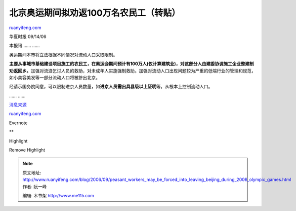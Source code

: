 .. _200609_peasant_workers_may_be_forced_into_leaving_beijing_during_2008_olympic_games:

北京奥运期间拟劝返100万名农民工（转贴）
==========================================================

`ruanyifeng.com <http://www.ruanyifeng.com/blog/2006/09/peasant_workers_may_be_forced_into_leaving_beijing_during_2008_olympic_games.html>`__

华夏时报 09/14/06

本报讯 …… ……

奥运期间本市将立法根据不同情况对流动人口采取限制。

**主要从事城市基础建设项目施工的农民工，在奥运会期间预计有100万人(仅计算建筑业)，对这部分人由建委协调施工企业整建制劝返回乡。**\ 加强对流浪乞讨人员的救助，对未成年人实施强制救助。加强对流动人口出现问题较为严重的低端行业的管理和规范，如小美容美发等一部分流动人口将被挤出北京。

经请示国务院同意，可以限制进京人员数量，如\ **进京人员需出具县级以上证明**\ 等，从根本上控制流动人口。

…… ……

`消息来源 <http://www.google.com/search?q=%E5%8C%97%E4%BA%AC%E5%A5%A5%E8%BF%90%E6%9C%9F%E9%97%B4%E6%8B%9F%E5%8A%9D%E8%BF%94100%E4%B8%87%E5%90%8D%E5%86%9C%E6%B0%91%E5%B7%A5&hl=en&lr=lang_zh-CN|lang_zh-TW&newwindow=1&client=firefox-a&rls=org.mozilla:en-US:official&start=0&sa=N>`__

`ruanyifeng.com <http://www.ruanyifeng.com/blog/2006/09/peasant_workers_may_be_forced_into_leaving_beijing_during_2008_olympic_games.html>`__

Evernote

**

Highlight

Remove Highlight

.. note::
    原文地址: http://www.ruanyifeng.com/blog/2006/09/peasant_workers_may_be_forced_into_leaving_beijing_during_2008_olympic_games.html 
    作者: 阮一峰 

    编辑: 木书架 http://www.me115.com